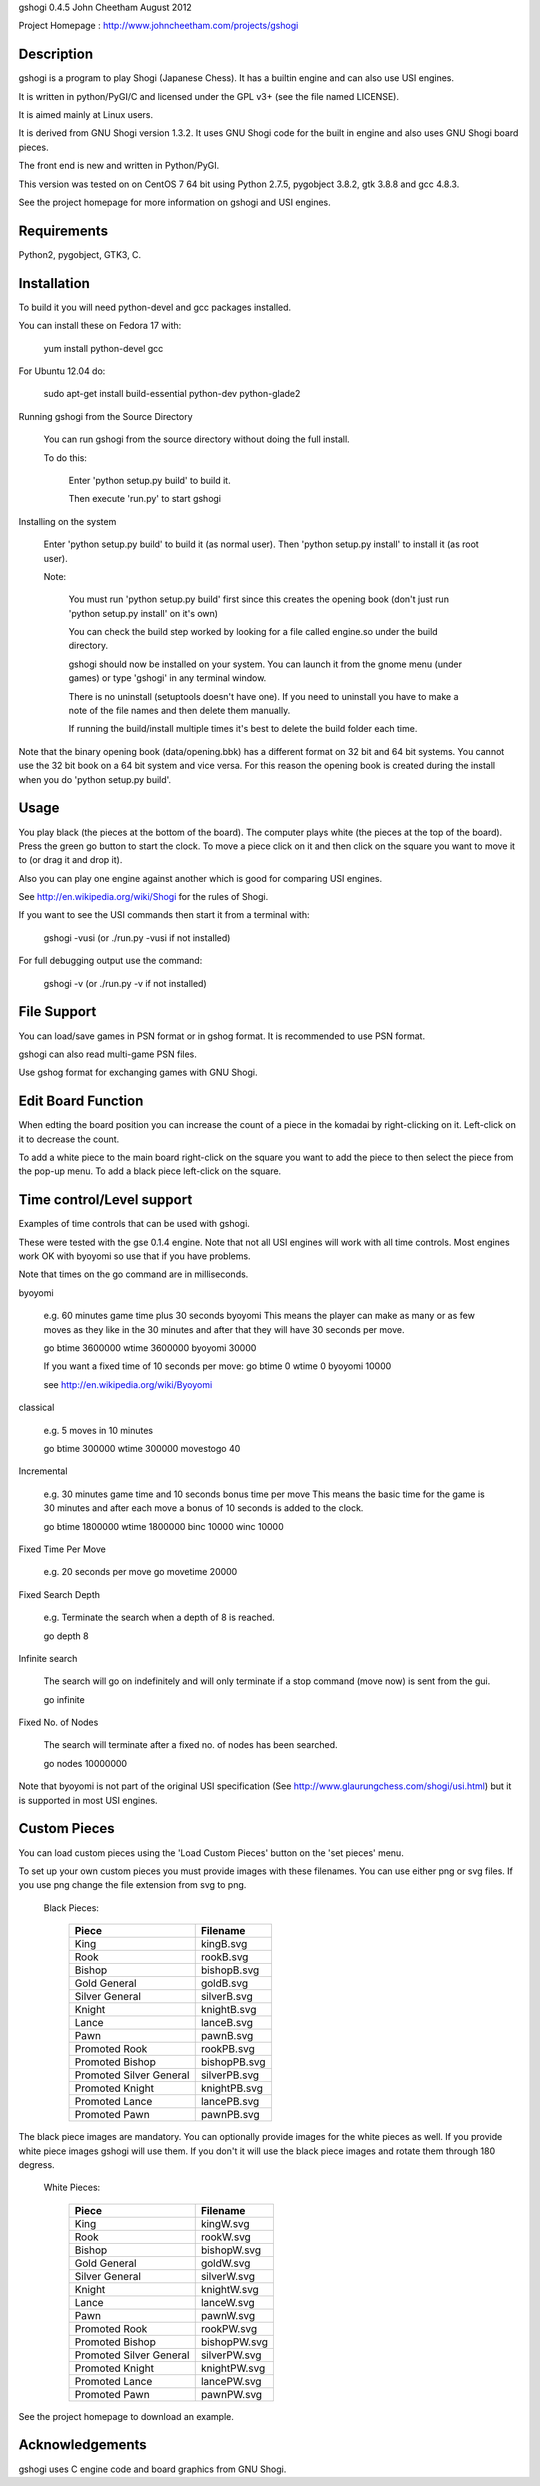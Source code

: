 gshogi 0.4.5
John Cheetham August 2012

Project Homepage : http://www.johncheetham.com/projects/gshogi

Description
-----------
gshogi is a program to play Shogi (Japanese Chess). It has a builtin
engine and can also use USI engines.

It is written in python/PyGI/C and licensed under the GPL v3+
(see the file named LICENSE).

It is aimed mainly at Linux users.

It is derived from GNU Shogi version 1.3.2. It uses GNU Shogi code for 
the built in engine and also uses GNU Shogi board pieces. 

The front end is new and written in Python/PyGI.

This version was tested on on CentOS 7 64 bit using Python 2.7.5,
pygobject 3.8.2, gtk 3.8.8 and gcc 4.8.3.

See the project homepage for more information on gshogi and USI engines.

Requirements
------------
Python2, pygobject, GTK3, C.


Installation
------------
To build it you will need python-devel and gcc packages installed.

You can install these on Fedora 17 with:

    yum install python-devel gcc

For Ubuntu 12.04 do:

    sudo apt-get install build-essential python-dev python-glade2    
           

Running gshogi from the Source Directory

    You can run gshogi from the source directory without
    doing the full install.

    To do this:

        Enter 'python setup.py build' to build it.

        Then execute 'run.py' to start gshogi


Installing on the system     

    Enter 'python setup.py build' to build it (as normal user).
    Then 'python setup.py install' to install it (as root user).

    Note:

        You must run 'python setup.py build' first since this creates
        the opening book (don't just run 'python setup.py install' 
        on it's own)

        You can check the build step worked by looking for a file called
        engine.so under the build directory.    

        gshogi should now be installed on your system. You can launch it from
        the gnome menu (under games) or type 'gshogi' in any terminal window.

        There is no uninstall (setuptools doesn't have one). If you need to     
        uninstall you have to make a note of the file names and then delete
        them manually.

        If running the build/install multiple times it's best to delete the
        build folder each time. 

Note that the binary opening book (data/opening.bbk) has a different format
on 32 bit and 64 bit systems. You cannot use the 32 bit book on a 64 bit
system and vice versa. For this reason the opening book is created during the
install when you do 'python setup.py build'.


Usage
-----
You play black (the pieces at the bottom of the board). The computer plays
white (the pieces at the top of the board). Press the green go button to
start the clock. To move a piece click on it and then click on the square
you want to move it to (or drag it and drop it).

Also you can play one engine against another which is good for comparing
USI engines.

See http://en.wikipedia.org/wiki/Shogi for the rules of Shogi.

If you want to see the USI commands then start it from a terminal with:

    gshogi -vusi     (or ./run.py -vusi if not installed)

For full debugging output use the command:

        gshogi -v    (or ./run.py -v if not installed)


File Support
------------
You can load/save games in PSN format or in gshog format.
It is recommended to use PSN format.

gshogi can also read multi-game PSN files.

Use gshog format for exchanging games with GNU Shogi.


Edit Board Function
-------------------
When edting the board position you can increase the count of a piece in
the komadai by right-clicking on it. Left-click on it to decrease the
count.

To add a white piece to the main board right-click on the square you
want to add the piece to then select the piece from the pop-up menu.
To add a black piece left-click on the square.
 

Time control/Level support
--------------------------
Examples of time controls that can be used with gshogi.

These were tested with the gse 0.1.4 engine.
Note that not all USI engines will work with all time controls.
Most engines work OK with byoyomi so use that if you have problems.

Note that times on the go command are in milliseconds.

byoyomi

    e.g. 60 minutes game time plus 30 seconds byoyomi
    This means the player can make as many or as few moves as they like
    in the 30 minutes and after that they will have 30 seconds per move.

    go btime 3600000 wtime 3600000 byoyomi 30000    

    If you want a fixed time of 10 seconds per move:
    go btime 0 wtime 0 byoyomi 10000

    see http://en.wikipedia.org/wiki/Byoyomi

classical

    e.g. 5 moves in 10 minutes

    go btime 300000 wtime 300000 movestogo 40

Incremental

    e.g. 30 minutes game time and 10 seconds bonus time per move
    This means the basic time for the game is 30 minutes and after
    each move a bonus of 10 seconds is added to the clock.

    go btime 1800000 wtime 1800000 binc 10000 winc 10000

Fixed Time Per Move

    e.g. 20 seconds per move
    go movetime 20000

Fixed Search Depth

    e.g. Terminate the search when a depth of 8 is reached.

    go depth 8

Infinite search

    The search will go on indefinitely and will only terminate if
    a stop command (move now) is sent from the gui.

    go infinite

Fixed No. of Nodes

    The search will terminate after a fixed no. of nodes has been searched.

    go nodes 10000000


Note that byoyomi is not part of the original USI specification
(See http://www.glaurungchess.com/shogi/usi.html) but it is
supported in most USI engines.


Custom Pieces
-------------
You can load custom pieces using the 'Load Custom Pieces' button on the
'set pieces' menu. 

To set up your own custom pieces you must provide images with these filenames.
You can use either png or svg files. If you use png change the file extension
from svg to png.

    Black Pieces:

        =======================   ============
        Piece                     Filename
        =======================   ============
        King                      kingB.svg
        Rook                      rookB.svg
        Bishop                    bishopB.svg
        Gold General              goldB.svg
        Silver General            silverB.svg
        Knight                    knightB.svg
        Lance                     lanceB.svg
        Pawn                      pawnB.svg
        Promoted Rook             rookPB.svg
        Promoted Bishop           bishopPB.svg
        Promoted Silver General   silverPB.svg
        Promoted Knight           knightPB.svg
        Promoted Lance            lancePB.svg
        Promoted Pawn             pawnPB.svg
        =======================   ============

The black piece images are mandatory. You can optionally provide images
for the white pieces as well. If you provide white piece images gshogi
will use them. If you don't it will use the black piece images and
rotate them through 180 degress.

    White Pieces:

        =======================   ============
        Piece                     Filename
        =======================   ============
        King                      kingW.svg
        Rook                      rookW.svg
        Bishop                    bishopW.svg
        Gold General              goldW.svg
        Silver General            silverW.svg
        Knight                    knightW.svg
        Lance                     lanceW.svg
        Pawn                      pawnW.svg
        Promoted Rook             rookPW.svg
        Promoted Bishop           bishopPW.svg
        Promoted Silver General   silverPW.svg
        Promoted Knight           knightPW.svg
        Promoted Lance            lancePW.svg
        Promoted Pawn             pawnPW.svg
        =======================   ============

See the project homepage to download an example.


Acknowledgements
----------------
gshogi uses C engine code and board graphics from GNU Shogi.


